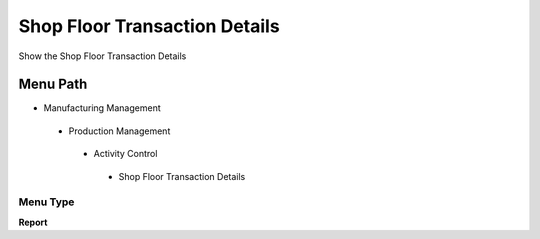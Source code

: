 
.. _functional-guide/menu/shopfloortransactiondetails:

==============================
Shop Floor Transaction Details
==============================

Show the Shop Floor Transaction Details

Menu Path
=========


* Manufacturing Management

 * Production Management

  * Activity Control

   * Shop Floor Transaction Details

Menu Type
---------
\ **Report**\ 

